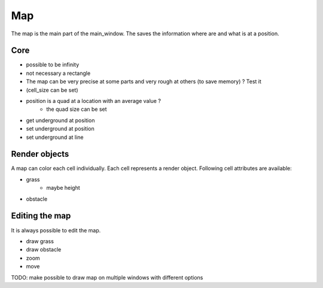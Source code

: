 Map
========

The map is the main part of the main_window. The saves the information where are and what is at a position.


Core
----------------------

- possible to be infinity
- not necessary a rectangle
- The map can be very precise at some parts and very rough at others (to save memory) ? Test it
- (cell_size can be set)

- position is a quad at a location with an average value ?
    - the quad size can be set

- get underground at position
- set underground at position
- set underground at line

Render objects
----------------

A map can color each cell individually. Each cell represents a render object. Following cell attributes are available:

- grass
    - maybe height
- obstacle

Editing the map
-----------------

It is always possible to edit the map.

- draw grass
- draw obstacle
- zoom
- move

TODO: make possible to draw map on multiple windows with different options

